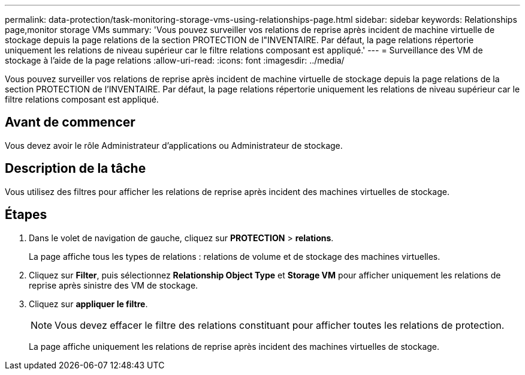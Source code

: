 ---
permalink: data-protection/task-monitoring-storage-vms-using-relationships-page.html 
sidebar: sidebar 
keywords: Relationships page,monitor storage VMs 
summary: 'Vous pouvez surveiller vos relations de reprise après incident de machine virtuelle de stockage depuis la page relations de la section PROTECTION de l"INVENTAIRE. Par défaut, la page relations répertorie uniquement les relations de niveau supérieur car le filtre relations composant est appliqué.' 
---
= Surveillance des VM de stockage à l'aide de la page relations
:allow-uri-read: 
:icons: font
:imagesdir: ../media/


[role="lead"]
Vous pouvez surveiller vos relations de reprise après incident de machine virtuelle de stockage depuis la page relations de la section PROTECTION de l'INVENTAIRE. Par défaut, la page relations répertorie uniquement les relations de niveau supérieur car le filtre relations composant est appliqué.



== Avant de commencer

Vous devez avoir le rôle Administrateur d'applications ou Administrateur de stockage.



== Description de la tâche

Vous utilisez des filtres pour afficher les relations de reprise après incident des machines virtuelles de stockage.



== Étapes

. Dans le volet de navigation de gauche, cliquez sur *PROTECTION* > *relations*.
+
La page affiche tous les types de relations : relations de volume et de stockage des machines virtuelles.

. Cliquez sur *Filter*, puis sélectionnez *Relationship Object Type* et *Storage VM* pour afficher uniquement les relations de reprise après sinistre des VM de stockage.
. Cliquez sur *appliquer le filtre*.
+
[NOTE]
====
Vous devez effacer le filtre des relations constituant pour afficher toutes les relations de protection.

====
+
La page affiche uniquement les relations de reprise après incident des machines virtuelles de stockage.


